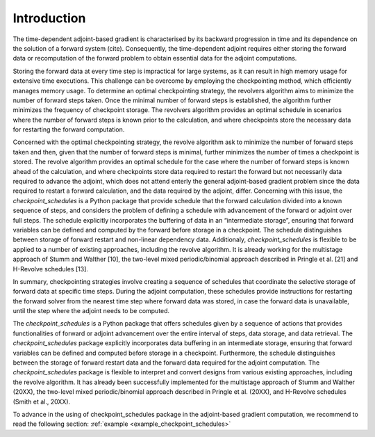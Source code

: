 .. _introduction:

Introduction
============
The time-dependent adjoint-based gradient is characterised by its backward progression in time and its dependence on the solution of a forward system (cite). 
Consequently, the time-dependent adjoint requires either storing the forward data or recomputation of the forward problem to obtain essential data for the adjoint computations.

Storing the forward data at every time step is impractical for large systems, as it can result in high memory usage for extensive time executions.
This challenge can be overcome by employing the checkpointing method, which efficiently manages memory usage.
To determine an optimal checkpointing strategy, the revolvers algorithm aims to minimize the number of forward steps taken. Once the minimal number 
of forward steps is established, the algorithm further minimizes the frequency of checkpoint storage. 
The revolvers algorithm provides an optimal schedule in scenarios where the number of forward steps is known prior to the calculation, 
and where checkpoints store the necessary data for restarting the forward computation.

Concerned with the optimal checkpointing strategy, the revolve algorithm ask to minimize the number of forward steps taken and then, given that the number of forward steps is minimal, 
further minimizes the number of times a checkpoint is stored. The revolve algorithm provides an optimal schedule for the case where the number of forward steps is known ahead of the 
calculation, and where checkpoints store data required to restart the forward but not necessarily data required to advance the adjoint, which does not attend enterly the general 
adjoint-based gradient problem since the data required to restart a forward calculation, and the data required by the adjoint, differ. Concerning with this issue, the *checkpoint_schedules* is a Python package that provide schedule that the forward calculation divided into a known sequence of steps, and considers the 
problem of defining a schedule with advancement of the forward or adjoint over full steps. The schedule explicitly incorporates the buffering of data in an “intermediate storage”, 
ensuring that forward variables can be defined and computed by the forward before storage in a checkpoint. The schedule distinguishes between storage of forward restart and non-linear 
dependency data. Additionaly, *checkpoint_schedules* is flexible to be applied to a number of existing approaches, including the revolve algorithm. It is already working for the multistage 
approach of Stumm and Walther [10], the two-level mixed periodic/binomial approach described in Pringle et al. [21] and H-Revolve schedules [13].

In summary, checkpointing strategies involve creating a sequence of schedules that coordinate the selective 
storage of forward data at specific time steps. During the adjoint computation, these schedules provide instructions for restarting 
the forward solver from the nearest time step where forward data was stored, in case the forward data is unavailable, until the step 
where the adjoint needs to be computed.

The *checkpoint_schedules* is a Python package that offers schedules given by a sequence of actions that provides 
functionalities of forward or adjoint advancement over the entire interval of steps, data storage, and data retrieval.
The *checkpoint_schedules* package explicitly incorporates data buffering in an intermediate storage, ensuring that forward 
variables can be defined and computed before storage in a checkpoint. Furthermore, the schedule distinguishes 
between the storage of forward restart data and the forward data required for the adjoint computation. The *checkpoint_schedules* package 
is flexible to interpret and convert designs from various existing approaches, including the revolve algorithm. It has already been 
successfully implemented for the multistage approach of Stumm and Walther (20XX), the two-level mixed periodic/binomial approach described 
in Pringle et al. (20XX), and H-Revolve schedules (Smith et al., 20XX). 

To advance in the using of checkpoint_schedules package in the adjoint-based gradient computation, we recommend to read the following section:
:ref:`example <example_checkpoint_schedules>`



